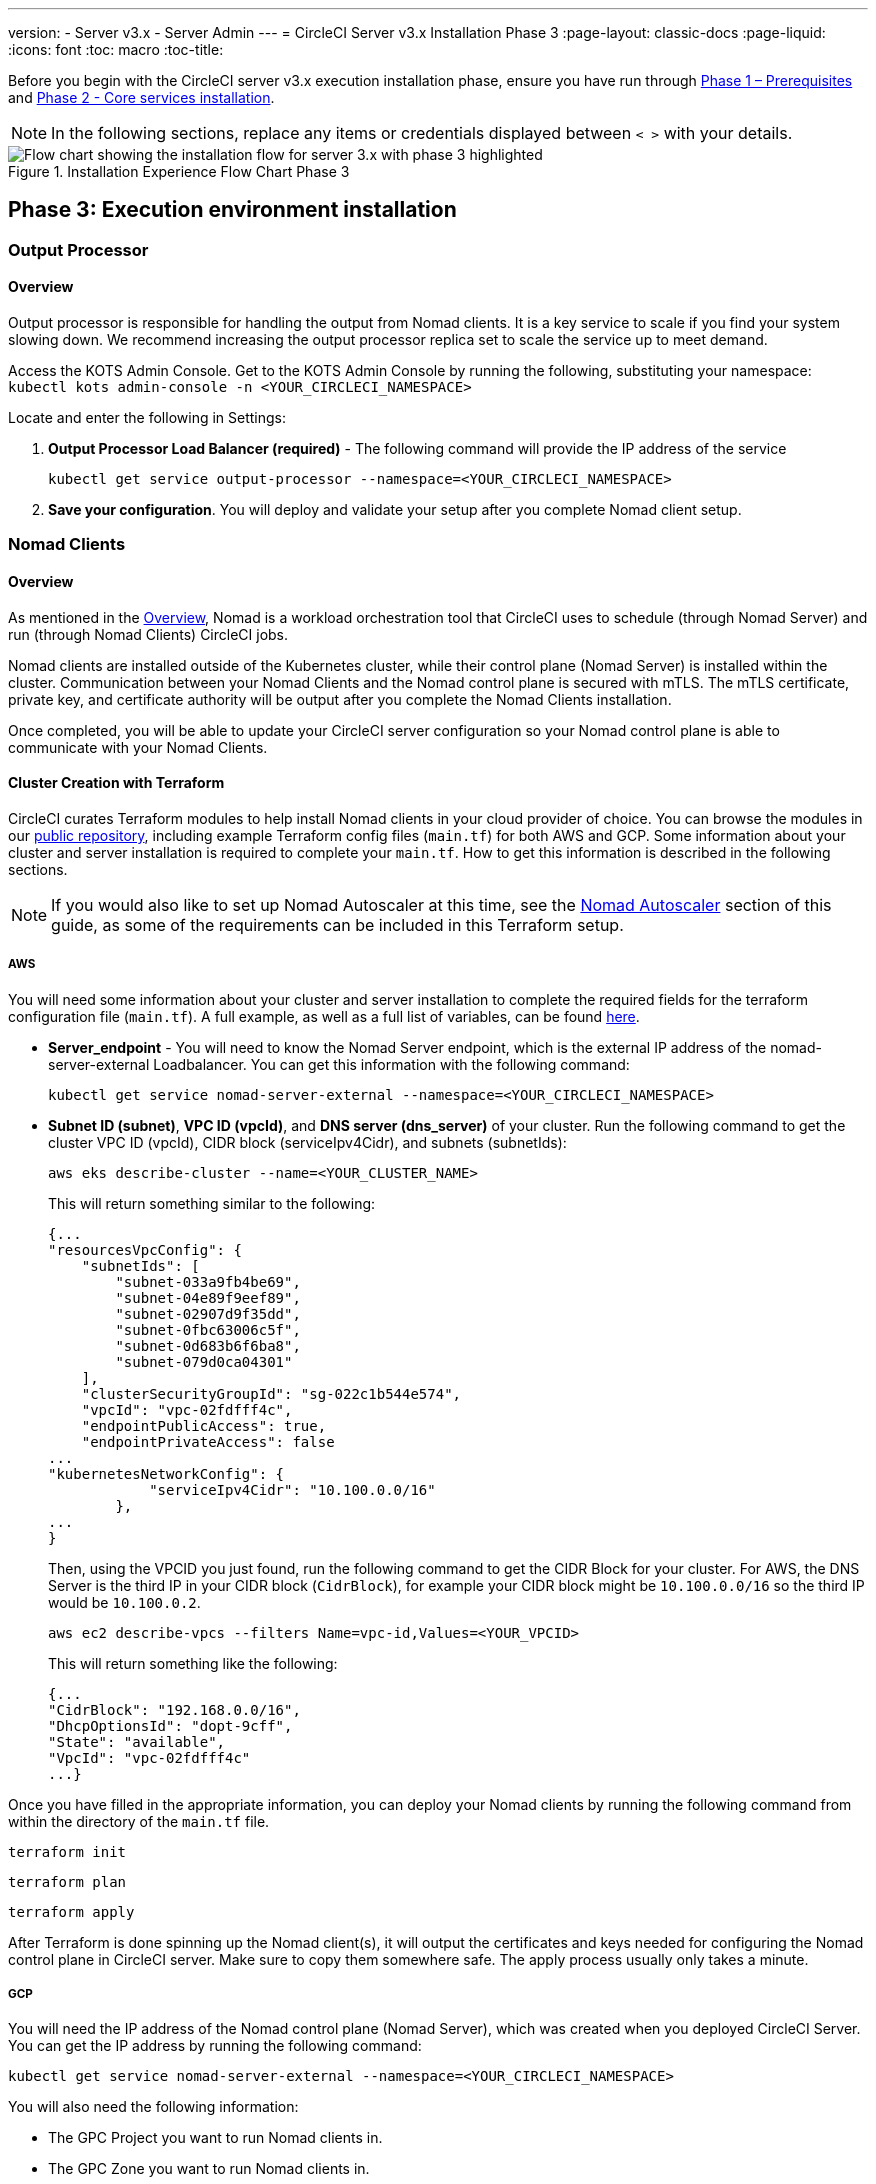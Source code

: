 ---
version:
- Server v3.x
- Server Admin
---
= CircleCI Server v3.x Installation Phase 3
:page-layout: classic-docs
:page-liquid:
:icons: font
:toc: macro
:toc-title:

// This doc uses ifdef and ifndef directives to display or hide content specific to Google Cloud Storage (env-gcp) and AWS (env-aws). Currently, this affects only the generated PDFs. To ensure compatability with the Jekyll version, the directives test for logical opposites. For example, if the attribute is NOT env-aws, display this content. For more information, see https://docs.asciidoctor.org/asciidoc/latest/directives/ifdef-ifndef/.

Before you begin with the CircleCI server v3.x execution installation phase, ensure you have run through xref:server-3-install-prerequisites.adoc[Phase 1 – Prerequisites] and xref:server-3-install.adoc[Phase 2 - Core services installation].

NOTE: In the following sections, replace any items or credentials displayed between `< >` with your details.

.Installation Experience Flow Chart Phase 3
image::server-install-flow-chart-phase3.png[Flow chart showing the installation flow for server 3.x with phase 3 highlighted]

toc::[]

== Phase 3: Execution environment installation

=== Output Processor
==== Overview
Output processor is responsible for handling the output from Nomad clients. It is a key service to scale if you find your system slowing down. We recommend increasing the output processor replica set to scale the service up to meet demand.

Access the KOTS Admin Console. Get to the KOTS Admin Console by running the following, substituting your namespace: `kubectl kots admin-console -n <YOUR_CIRCLECI_NAMESPACE>`

Locate and enter the following in Settings:

. *Output Processor Load Balancer (required)* -
The following command will provide the IP address of the service
+
```shell
kubectl get service output-processor --namespace=<YOUR_CIRCLECI_NAMESPACE>
```

. *Save your configuration*. You will deploy and validate your setup after you complete Nomad client setup.

=== Nomad Clients
==== Overview
As mentioned in the link:https://circleci.com/docs/2.0/server-3-overview[Overview], Nomad is a workload orchestration tool that CircleCI uses to schedule (through Nomad Server) and run (through Nomad Clients) CircleCI jobs.

Nomad clients are installed outside of the Kubernetes cluster, while their control plane (Nomad Server) is installed within the cluster. Communication between your Nomad Clients and the Nomad control plane is secured with mTLS. The mTLS certificate, private key, and certificate authority will be output after you complete the Nomad Clients installation.

Once completed, you will be able to update your CircleCI server configuration so your Nomad control plane is able to communicate with your Nomad Clients.

==== Cluster Creation with Terraform

CircleCI curates Terraform modules to help install Nomad clients in your cloud provider of choice. You can browse the modules in our link:https://github.com/CircleCI-Public/server-terraform[public repository], including example Terraform config files (`main.tf`) for both AWS and GCP. Some information about your cluster and server installation is required to complete your `main.tf`. How to get this information is described in the following sections.

NOTE: If you would also like to set up Nomad Autoscaler at this time, see the <<#nomad-autoscaler-optional,Nomad Autoscaler>> section of this guide, as some of the requirements can be included in this Terraform setup.

// Don't include this section in the GCP PDF:

ifndef::env-gcp[]

===== AWS
You will need some information about your cluster and server installation to complete the required fields for the terraform configuration file (`main.tf`). A full example, as well as a full list of variables, can be found link:https://github.com/CircleCI-Public/server-terraform/tree/main/nomad-aws[here].

* *Server_endpoint* - You will need to know the Nomad Server endpoint, which is the external IP address of the nomad-server-external Loadbalancer. You can get this information with the following command:
+
```shell
kubectl get service nomad-server-external --namespace=<YOUR_CIRCLECI_NAMESPACE>
```

* *Subnet ID (subnet)*, *VPC ID (vpcId)*, and *DNS server (dns_server)* of your cluster.
Run the following command to get the cluster VPC ID (vpcId), CIDR block (serviceIpv4Cidr), and subnets (subnetIds):
+
```shell
aws eks describe-cluster --name=<YOUR_CLUSTER_NAME>
```
+
This will return something similar to the following:
+
[source, json]
{...
"resourcesVpcConfig": {
    "subnetIds": [
        "subnet-033a9fb4be69",
        "subnet-04e89f9eef89",
        "subnet-02907d9f35dd",
        "subnet-0fbc63006c5f",
        "subnet-0d683b6f6ba8",
        "subnet-079d0ca04301"
    ],
    "clusterSecurityGroupId": "sg-022c1b544e574",
    "vpcId": "vpc-02fdfff4c",
    "endpointPublicAccess": true,
    "endpointPrivateAccess": false
...
"kubernetesNetworkConfig": {
            "serviceIpv4Cidr": "10.100.0.0/16"
        },
...
}
+
Then, using the VPCID you just found, run the following command to get the CIDR Block for your cluster. For AWS, the DNS Server is the third IP in your CIDR block (`CidrBlock`), for example your CIDR block might be `10.100.0.0/16` so the third IP would be `10.100.0.2`.
+
```shell
aws ec2 describe-vpcs --filters Name=vpc-id,Values=<YOUR_VPCID>
```
+
This will return something like the following:
+
[source, json]
{...
"CidrBlock": "192.168.0.0/16",
"DhcpOptionsId": "dopt-9cff",
"State": "available",
"VpcId": "vpc-02fdfff4c"
...}


Once you have filled in the appropriate information, you can deploy your Nomad clients by running the following command from within the directory of the `main.tf` file.

----
terraform init
----
----
terraform plan
----
----
terraform apply
----

After Terraform is done spinning up the Nomad client(s), it will output the certificates and keys needed for configuring the Nomad control plane in CircleCI server. Make sure to copy them somewhere safe. The apply process usually only takes a minute.

// Stop hiding from GCP PDF:

endif::env-gcp[]

// Don't include this section in the AWS PDF:

ifndef::env-aws[]

===== GCP
You will need the IP address of the Nomad control plane (Nomad Server), which was created when you deployed CircleCI Server. You can get the IP address by running the following command:

----
kubectl get service nomad-server-external --namespace=<YOUR_CIRCLECI_NAMESPACE>
----

You will also need the following information:

* The GPC Project you want to run Nomad clients in.
* The GPC Zone you want to run Nomad clients in.
* The GPC Region you want to run Nomad clients in.
* The GPC Network you want to run Nomad clients in.
* The GPC Subnetwork you want to run Nomad clients in.

You can copy the following example to your local environment and fill in the appropriate information for your specific setup.

```hcl
variable "project" {
  type    = string
  default = "<your-project>"
}

variable "region" {
  type    = string
  default = "<your-region>"
}

variable "zone" {
  type    = string
  default = "<your-zone>"
}

variable "network" {
  type    = string
  default = "<your-network-name>"
  # if you are using a shared vpc, provide the network endpoint rather than the name. eg:
  # default = "https://www.googleapis.com/compute/v1/projects/<host-project>/global/networks/<your-network-name>"
}

variable "subnetwork" {
  type    = string
  default = "<your-subnetwork-name>"
  # if you are using a shared vpc, provide the network endpoint rather than the name. eg:
  # default = "https://www.googleapis.com/compute/v1/projects/<service-project>/regions/<your-region>/subnetworks/<your-subnetwork-name>"
}


variable "server_endpoint" {
  type    = string
  default = "<nomad-server-loadbalancer>:4647"
}

provider "google-beta" {
  project = var.project
  region  = var.region
  zone    = var.zone
}


module "nomad" {
  source = "git::https://github.com/CircleCI-Public/server-terraform.git//nomad-gcp?ref=3.3.0"

  zone            = var.zone
  region          = var.region
  network         = var.network
  subnetwork      = var.subnetwork
  server_endpoint = var.server_endpoint
  machine_type    = "n2-standard-8"

  unsafe_disable_mtls    = true
  assign_public_ip       = true
  preemptible            = true
  target_cpu_utilization = 0.50
}

output "module" {
  value = module.nomad
}
```

Once you have filled in the appropriate information, you can deploy your Nomad clients by running the following commands:

----
terraform init
----
----
terraform plan
----
----
terraform apply
----

After Terraform is done spinning up the Nomad client(s), it will output the certificates and key needed for configuring the Nomad control plane in CircleCI server. Make sure to copy them somewhere safe.

endif::env-aws[]

==== Nomad Autoscaler
Nomad provides a utility to automatically scale up or down your Nomad clients, provided your clients are managed by a cloud provider's autoscaling resource. With Nomad Autoscaler, you only need to provide permission for the utility to manage your autoscaling resource and where it is located. You can enable this resource via KOTS, which will deploy the Nomad Autoscaler service along with your Nomad servers. Below we will go through how to set up Nomad Autoscaler for your provider.

NOTE: The maximum and minimum Nomad client count will overwrite the corresponding values set when you created your autoscaling group or managed instance group. It is recommended that you keep these values and those used in your Terraform the same so that the two don't compete.

If you do not require this service then feel free to jump to the *Save config* button to update your installation and redeploy server.

ifndef::env-gcp[]

===== AWS
. Create an IAM user or role and policy for Nomad Autoscaler. You may take one of the following approaches:
  * Our link:https://github.com/CircleCI-Public/server-terraform/tree/main/nomad-aws[nomad module] creates an IAM user and outputs the keys if you set variable `nomad_auto_scaler = true`. You may reference the example in the link for more details. If you've already created the clients, you can update the variable and run `terraform apply`. The created user's access key and secret will be available in Terraform's output.
  * You may also create a Nomad Autoscaler IAM user manually with the IAM policy below. Then you will need to generate an access and secret key for this user.
  * You may create a https://docs.aws.amazon.com/eks/latest/userguide/iam-roles-for-service-accounts.html[Role for Service Accounts] for Nomad Autoscaler and attach the following IAM policy:
[source, json]
{
    "Version": "2012-10-17",
    "Statement": [
        {
            "Sid": "VisualEditor0",
            "Effect": "Allow",
            "Action": [
                "autoscaling:CreateOrUpdateTags",
                "autoscaling:UpdateAutoScalingGroup",
                "autoscaling:TerminateInstanceInAutoScalingGroup"
            ],
            "Resource": "<<Your Autoscaling Group ARN>>"
        },
        {
            "Sid": "VisualEditor1",
            "Effect": "Allow",
            "Action": [
                "autoscaling:DescribeScalingActivities",
                "autoscaling:DescribeAutoScalingGroups"
            ],
            "Resource": "*"
        }
    ]
}
. In your KOTS Admin Console, set Nomad Autoscaler to `enabled`
. Set Max Node Count* - This will overwrite what is currently set as the max for you ASG. It is recommended to keep this value and what was set in your Terraform as the same.
. Set Min Node Count* - This will overwrite what is currently set as the max for you ASG. It is recommended to keep this value and what was set in your Terraform as the same.
. Select cloud provider: `AWS EC2`
. Add the region of the autoscaling group
. You can chose one of the following:
.. Add the Nomad Autoscaler user's access key and secret key
.. Or, the Nomad Autoscaler role's ARN
. Add the name of the autoscaling Group your Nomad clients were created in

endif::env-gcp[]

ifndef::env-aws[]

===== GCP
. Create a service account for Nomad Autoscaler
  * Our link:https://github.com/CircleCI-Public/server-terraform/tree/main/nomad-gcp[nomad module] creates a service acount and outputs a file with the keys if you set variable `nomad_auto_scaler = true`. You may reference the examples in the link for more details. If you've already created the clients, you can simply update the variable and run `terraform apply`. The created user's key will be available in a file named `nomad-as-key.json`.
  * You may also create a nomad gcp service account manually. The service account will need the role `compute.admin`.
. Set Nomad Autoscaler to `enabled`
. Set Maximum Node Count*
. Set Minimum Node Count*
. Select cloud provider: `Google Cloud Platform`
. Add your Project ID
. Add Managed Instance Group Name
. Instance group type: link:https://cloud.google.com/compute/docs/instance-groups/#types_of_managed_instance_groups[Zonal or Regional].
. JSON of GCP service account for Nomad Autoscaler

endif::env-aws[]

==== Configure and Deploy

Now that you have successfully deployed your Nomad clients, you can configure CircleCI server and the Nomad control plane. Access the KOTS admin console. Get to the KOTS admin console by running the following command, substituting your namespace: `kubectl kots admin-console -n <YOUR_CIRCLECI_NAMESPACE>`

Enter the following in Settings:

* *Nomad Load Balancer (required)*
+
```shell
kubectl get service nomad-server-external --namespace=<YOUR_CIRCLECI_NAMESPACE>
```

* *Nomad Server Certificate (required)* -
Provided in the output from `terraform apply`

* *Nomad Server Private Key (required)* -
Provided in the output from `terraform apply`

* *Nomad Server Certificate Authority (CA) Certificate (required)* -
Provided in the output from `terraform apply`

Click the *Save config* button to update your installation and redeploy server.

==== Nomad Clients Validation

CircleCI has created a project called https://github.com/circleci/realitycheck/tree/server-3.0[realitycheck] which allows you to test your Server installation. We are going to follow the project so we can verify that the system is working as expected. As you continue through the next phase, sections of realitycheck will move from red to green.

To run realitycheck, you will need to clone the repository. Depending on your Github setup you can do one of the following.

===== Github Cloud
----
git clone -b server-3.0 https://github.com/circleci/realitycheck.git
----

===== Github Enterprise
----
git clone -b server-3.0 https://github.com/circleci/realitycheck.git
git remote set-url origin <YOUR_GH_REPO_URL>
git push
----

Once you have successfully cloned the repository, you can follow it from within your CircleCI server installation. You will need to set the following variables. For full instructions please see the https://github.com/circleci/realitycheck/tree/server-3.0[repository readme].

.Environmental Variables
[.table.table-striped]
[cols=2*, options="header", stripes=even]
|===
|Name
|Value

|CIRCLE_HOSTNAME
|<YOUR_CIRCLECI_INSTALLATION_URL>

|CIRCLE_TOKEN
|<YOUR_CIRCLECI_API_TOKEN>
|===

.Contexts
[.table.table-striped]
[cols=3*, options="header", stripes=even]
|===
|Name
|Environmental Variable Key
|Environmental Variable Value

|org-global
|CONTEXT_END_TO_END_TEST_VAR
|Leave blank

|individual-local
|MULTI_CONTEXT_END_TO_END_VAR
|Leave blank
|===

Once you have configured the environmental variables and contexts, rerun the realitycheck tests. You should see the features and resource jobs complete successfully. Your test results should look something like the following:

image::realitycheck-pipeline.png[Screenshot showing the realitycheck project building in the CircleCI app]

==== Hosting Build Agent Image in External Image Repository

If you are hosting build agent image (`circleci/picard`), used by Nomad client, in an external or private repo, you have to keep the private image registry as Public and unauthenticated.

=== VM service

VM service configures VM and remote docker jobs. You can configure a number of options for VM service, such as scaling rules. VM service is unique to EKS and GKE installations because it specifically relies on features of these cloud providers.

ifndef::env-gcp[]

==== AWS
. *Get the Information Needed to Create Security Groups*
+
The following command will return your VPC ID (`vpcId`), CIDR Block (`serviceIpv4Cidr`), Cluster Security Group ID (`clusterSecurityGroupId`) and Cluster ARN (`arn`) values, which you will need throughout this section:
+
```shell
aws eks describe-cluster --name=<your-cluster-name>
```

. *Create a security group*
+
Run the following commands to create a security group for VM service.
+
```shell
aws ec2 create-security-group --vpc-id "<YOUR_VPCID>" --description "CircleCI VM Service security group" --group-name "circleci-vm-service-sg"
```
+
This will output a GroupID to be used in the next steps:
+
[source, json]
{
    "GroupId": "sg-0cd93e7b30608b4fc"
}

. *Apply security group Nomad*
+
Use the security group you just created and CIDR block values to apply the security group to the following:
+
```shell
aws ec2 authorize-security-group-ingress --group-id "<YOUR_GroupId>" --protocol tcp --port 22 --cidr "<YOUR_serviceIpv4Cidr>"
```
+
```shell
aws ec2 authorize-security-group-ingress --group-id "<YOUR_GroupId>" --protocol tcp --port 2376 --cidr "<YOUR_serviceIpv4Cidr>"
```
+
NOTE: If you created your Nomad Clients in a different subnet from CircleCI server, you will need to rerun the above two commands with each subnet CIDR.

. *Apply the security group for SSH*
+
Run the following command to apply the security group rules so users can SSH into their jobs:
+
```shell
aws ec2 authorize-security-group-ingress --group-id "<YOUR_GroupId>" --protocol tcp --port 54782
```

. *Create user*
+
Create a new user with programmatic access:
+
```shell
aws iam create-user --user-name circleci-vm-service
```

Optionally, vm-service does support the use of a https://docs.aws.amazon.com/eks/latest/userguide/iam-roles-for-service-accounts.html[service account role] in place of AWS keys. If you would prefer to use a role, follow these https://docs.aws.amazon.com/eks/latest/userguide/iam-roles-for-service-accounts.html[instructions] using the policy in step 6 below.
Once done, you may skip to step 9 which is enabling vm-service in KOTS.

. *Create policy*
+
Create a `policy.json` file with the following content. You should fill in Cluster Security Group ID (`clusterSecurityGroupId`) and Cluster ARN (`arn`) below.
+
[source,json]
----
{
  "Version": "2012-10-17",
  "Statement": [
    {
      "Action": "ec2:RunInstances",
      "Effect": "Allow",
      "Resource": [
        "arn:aws:ec2:*::image/*",
        "arn:aws:ec2:*::snapshot/*",
        "arn:aws:ec2:*:*:key-pair/*",
        "arn:aws:ec2:*:*:launch-template/*",
        "arn:aws:ec2:*:*:network-interface/*",
        "arn:aws:ec2:*:*:placement-group/*",
        "arn:aws:ec2:*:*:volume/*",
        "arn:aws:ec2:*:*:subnet/*",
        "arn:aws:ec2:*:*:security-group/<YOUR_clusterSecurityGroupID>"
      ]
    },
    {
      "Action": "ec2:RunInstances",
      "Effect": "Allow",
      "Resource": "arn:aws:ec2:*:*:instance/*",
      "Condition": {
        "StringEquals": {
          "aws:RequestTag/ManagedBy": "circleci-vm-service"
        }
      }
    },
    {
      "Action": [
        "ec2:CreateVolume"
      ],
      "Effect": "Allow",
      "Resource": [
        "arn:aws:ec2:*:*:volume/*"
      ],
      "Condition": {
        "StringEquals": {
          "aws:RequestTag/ManagedBy": "circleci-vm-service"
        }
      }
    },
    {
      "Action": [
        "ec2:Describe*"
      ],
      "Effect": "Allow",
      "Resource": "*"
    },
    {
      "Effect": "Allow",
      "Action": [
        "ec2:CreateTags"
      ],
      "Resource": "arn:aws:ec2:*:*:*/*",
      "Condition": {
        "StringEquals": {
          "ec2:CreateAction" : "CreateVolume"
        }
      }
    },
    {
      "Effect": "Allow",
      "Action": [
        "ec2:CreateTags"
      ],
      "Resource": "arn:aws:ec2:*:*:*/*",
      "Condition": {
        "StringEquals": {
          "ec2:CreateAction" : "RunInstances"
        }
      }
    },
    {
      "Action": [
        "ec2:CreateTags",
        "ec2:StartInstances",
        "ec2:StopInstances",
        "ec2:TerminateInstances",
        "ec2:AttachVolume",
        "ec2:DetachVolume",
        "ec2:DeleteVolume"
      ],
      "Effect": "Allow",
      "Resource": "arn:aws:ec2:*:*:*/*",
      "Condition": {
        "StringEquals": {
          "ec2:ResourceTag/ManagedBy": "circleci-vm-service"
        }
      }
    },
    {
      "Action": [
        "ec2:RunInstances",
        "ec2:StartInstances",
        "ec2:StopInstances",
        "ec2:TerminateInstances"
      ],
      "Effect": "Allow",
      "Resource": "arn:aws:ec2:*:*:subnet/*",
      "Condition": {
        "StringEquals": {
          "ec2:Vpc": "<YOUR_arn>"
        }
      }
    }
  ]
}
----

. *Attach policy to user*
+
Once you have created the policy.json file attach it to an IAM policy and created user.
+
```shell
aws iam put-user-policy --user-name circleci-vm-service --policy-name circleci-vm-service --policy-document file://policy.json
```

. *Create an access key and secret for the user*
+
If you have not already, you will need an access key and secret for the `circleci-vm-service` user. You can create that by running the following command:
+
```shell
aws iam create-access-key --user-name circleci-vm-service
```

. *Configure server*
+
Configure VM Service through the KOTS admin console. Details of the available configuration options can be found in the https://circleci.com/docs/2.0/server-3-operator-vm-service[VM Service] guide.

Once you have configured the fields, *save your config* and deploy your updated application.

endif::env-gcp[]

ifndef::env-aws[]

==== GCP

You will need additional information about your cluster to complete the next section. Run the following command:

```shell
gcloud container clusters describe
```

This command will return something like the following, which will include network, region and other details that you will need to complete the next section:

[source, json]
----
addonsConfig:
  gcePersistentDiskCsiDriverConfig:
    enabled: true
  kubernetesDashboard:
    disabled: true
  networkPolicyConfig:
    disabled: true
clusterIpv4Cidr: 10.100.0.0/14
createTime: '2021-08-20T21:46:18+00:00'
currentMasterVersion: 1.20.8-gke.900
currentNodeCount: 3
currentNodeVersion: 1.20.8-gke.900
databaseEncryption:
…
----

. *Create firewall rules*
+
Run the following commands to create a firewall rule for VM service in GKE:
+
```shell
gcloud compute firewall-rules create "circleci-vm-service-internal-nomad-fw" --network "<network>" --action allow --source-ranges "0.0.0.0/0" --rules "TCP:22,TCP:2376"
```
+
NOTE: You can find the Nomad clients CIDR based on the region by referring to the https://cloud.google.com/vpc/docs/vpc#ip-ranges[table here] if you have used auto-mode.
+
```shell
gcloud compute firewall-rules create "circleci-vm-service-internal-k8s-fw" --network "<network>" --action allow --source-ranges "<clusterIpv4Cidr>" --rules "TCP:22,TCP:2376"
```
+
```shell
gcloud compute firewall-rules create "circleci-vm-service-external-fw" --network "<network>" --action allow --rules "TCP:54782"
```

. *Create user*
+
We recommend you create a unique service account used exclusively by VM Service. The Compute Instance Admin (Beta) role is broad enough to allow VM Service to operate. If you wish to make permissions more granular, you can use the Compute Instance Admin (beta) role documentation as reference.
+
```shell
gcloud iam service-accounts create circleci-server-vm --display-name "circleci-server-vm service account"
```
NOTE: If your are deploying CircleCI server in a shared VCP, you will want to create this user in the project that you intend to have your VM jobs run.

. *Get the service account email address*
+
```shell
gcloud iam service-accounts list --filter="displayName:circleci-server-vm service account" --format 'value(email)'
```

. *Apply role to service account*
+
Apply the Compute Instance Admin (Beta) role to the service account.
+
```shell
gcloud projects add-iam-policy-binding <YOUR_PROJECT_ID> --member serviceAccount:<YOUR_SERVICE_ACCOUNT_EMAIL> --role roles/compute.instanceAdmin --condition=None
```
+
And
+
```shell
gcloud projects add-iam-policy-binding <YOUR_PROJECT_ID> --member serviceAccount:<YOUR_SERVICE_ACCOUNT_EMAIL> --role roles/iam.serviceAccountUser --condition=None
```

. *Get JSON Key File*
+
After running the following command, you should have a file named `circleci-server-vm-keyfile` in your local working directory. You will need this when you configure your server installation.
+
```shell
gcloud iam service-accounts keys create circleci-server-vm-keyfile --iam-account <YOUR_SERVICE_ACCOUNT_EMAIL>
```

. *Configure Server*
+
Configure VM Service through the KOTS admin console. Details of the available configuration options can be found in the https://circleci.com/docs/2.0/server-3-operator-vm-service[VM Service] guide.

Once you have configured the fields, *save your config* and deploy your updated application.

endif::env-aws[]

==== VM Service Validation

Once you have configured and deployed CircleCI server you should validate that VM Service is operational. You can rerun the reality checker project within your CircleCI installation and you should see the VM Service Jobs complete with green. At this point all tests should pass with green.

=== Runner

==== Overview

CircleCI runner does not require any additional server configuration. Server ships ready to work with runner. However, you do need to create a runner and configure the runner agent to be aware of your server installation. For complete instructions for setting up runner see the link:https://circleci.com/docs/2.0/runner-overview/?section=executors-and-images[runner documentation].

NOTE: Runner requires a namespace per organization. Server can have many organizations. If your company has multiple organizations within your CircleCI installation, you will need to set up a runner namespace for each organization within your server installation.

ifndef::pdf[]
## What to read next

* https://circleci.com/docs/2.0/server-3-install-post[Server 3.x Phase 4 - Post installation]
* https://circleci.com/docs/2.0/server-3-install-hardening-your-cluster[Hardening Your Cluster]
* https://circleci.com/docs/2.0/server-3-install-migration[Server 3.x Migration]
endif::pdf[]
